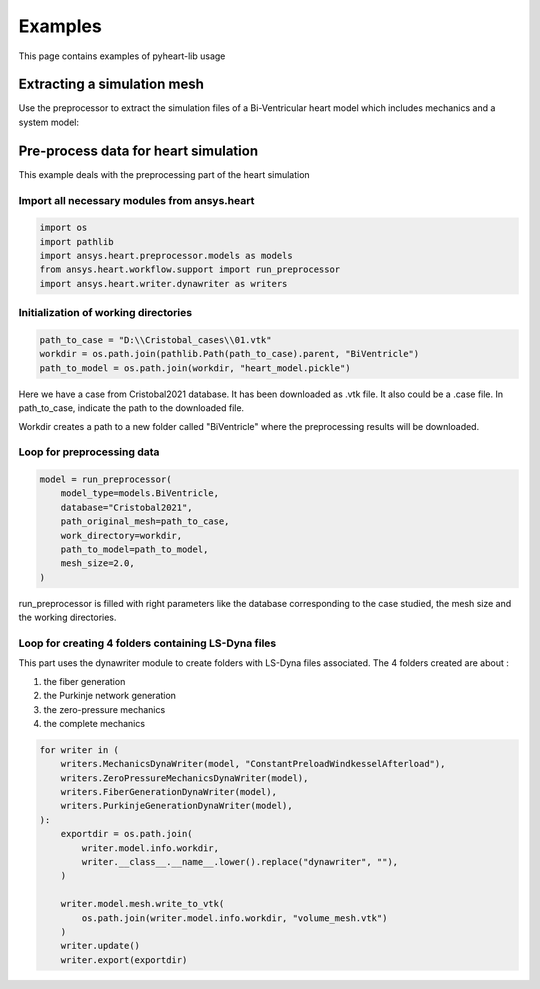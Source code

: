 Examples
========
This page contains examples of pyheart-lib usage

Extracting a simulation mesh
^^^^^^^^^^^^^^^^^^^^^^^^^^^^
Use the preprocessor to extract the simulation files of a Bi-Ventricular heart model which includes 
mechanics and a system model:

.. 
    .. literalinclude:: ../../../examples/heart/preprocessor/example_doc_extract_biventricular_model.py

Pre-process data for heart simulation
^^^^^^^^^^^^^^^^^^^^^^^^^^^^^^^^^^^^^

This example deals with the preprocessing part of the heart simulation

Import all necessary modules from ansys.heart
"""""""""""""""""""""""""""""""""""""""""""""
.. code:: 

    import os
    import pathlib
    import ansys.heart.preprocessor.models as models
    from ansys.heart.workflow.support import run_preprocessor
    import ansys.heart.writer.dynawriter as writers

Initialization of working directories
"""""""""""""""""""""""""""""""""""""
.. code::

    path_to_case = "D:\\Cristobal_cases\\01.vtk"
    workdir = os.path.join(pathlib.Path(path_to_case).parent, "BiVentricle")
    path_to_model = os.path.join(workdir, "heart_model.pickle")

Here we have a case from Cristobal2021 database. It has been downloaded as .vtk file. It also could be a .case file.
In path_to_case, indicate the path to the downloaded file.

Workdir creates a path to a new folder called "BiVentricle" where the preprocessing results will be downloaded.

Loop for preprocessing data
"""""""""""""""""""""""""""
.. code::

    model = run_preprocessor(
        model_type=models.BiVentricle,
        database="Cristobal2021",
        path_original_mesh=path_to_case,
        work_directory=workdir,
        path_to_model=path_to_model,
        mesh_size=2.0,
    )

run_preprocessor is filled with right parameters like the database corresponding to the case studied, the mesh size and the working directories.

Loop for creating 4 folders containing LS-Dyna files
""""""""""""""""""""""""""""""""""""""""""""""""""""
This part uses the dynawriter module to create folders with LS-Dyna files associated.
The 4 folders created are about :

1. the fiber generation

2. the Purkinje network generation

3. the zero-pressure mechanics

4. the complete mechanics


.. code::

    for writer in (
        writers.MechanicsDynaWriter(model, "ConstantPreloadWindkesselAfterload"),
        writers.ZeroPressureMechanicsDynaWriter(model),
        writers.FiberGenerationDynaWriter(model),
        writers.PurkinjeGenerationDynaWriter(model),
    ):
        exportdir = os.path.join(
            writer.model.info.workdir,
            writer.__class__.__name__.lower().replace("dynawriter", ""),
        )

        writer.model.mesh.write_to_vtk(
            os.path.join(writer.model.info.workdir, "volume_mesh.vtk")
        )
        writer.update()
        writer.export(exportdir)
    
    
    

